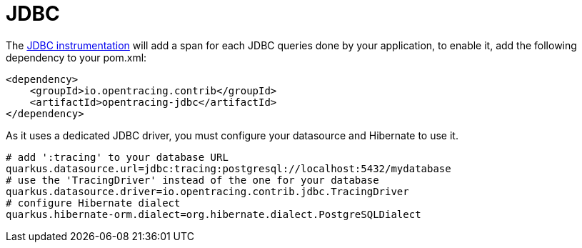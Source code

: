 [id="jdbc_{context}"]
= JDBC

The https://github.com/opentracing-contrib/java-jdbc[JDBC instrumentation] will add a span for each JDBC queries done by your application, to enable it, add the following dependency to your pom.xml:

[source,xml]
----
<dependency>
    <groupId>io.opentracing.contrib</groupId>
    <artifactId>opentracing-jdbc</artifactId>
</dependency>
----

As it uses a dedicated JDBC driver, you must configure your datasource and Hibernate to use it.

[source,properties]
----
# add ':tracing' to your database URL
quarkus.datasource.url=jdbc:tracing:postgresql://localhost:5432/mydatabase
# use the 'TracingDriver' instead of the one for your database
quarkus.datasource.driver=io.opentracing.contrib.jdbc.TracingDriver
# configure Hibernate dialect
quarkus.hibernate-orm.dialect=org.hibernate.dialect.PostgreSQLDialect
----